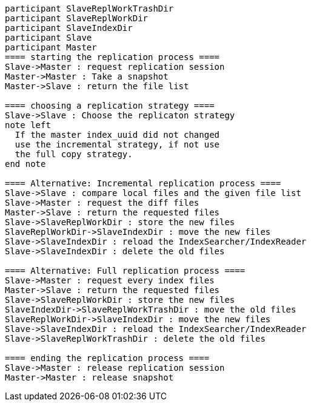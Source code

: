 [plantuml,replication-sequence, svg]
....
participant SlaveReplWorkTrashDir
participant SlaveReplWorkDir
participant SlaveIndexDir
participant Slave
participant Master
==== starting the replication process ====
Slave->Master : request replication session
Master->Master : Take a snapshot
Master->Slave : return the file list

==== choosing a replication strategy ====
Slave->Slave : Choose the replicaton strategy
note left
  If the master index_uuid did not changed
  use the incremental strategy, if not use
  the full copy strategy.
end note

==== Alternative: Incremental replication process ====
Slave->Slave : compare local files and the given file list
Slave->Master : request the diff files
Master->Slave : return the requested files
Slave->SlaveReplWorkDir : store the new files
SlaveReplWorkDir->SlaveIndexDir : move the new files
Slave->SlaveIndexDir : reload the IndexSearcher/IndexReader
Slave->SlaveIndexDir : delete the old files

==== Alternative: Full replication process ====
Slave->Master : request every index files
Master->Slave : return the requested files
Slave->SlaveReplWorkDir : store the new files
SlaveIndexDir->SlaveReplWorkTrashDir : move the old files
SlaveReplWorkDir->SlaveIndexDir : move the new files
Slave->SlaveIndexDir : reload the IndexSearcher/IndexReader
Slave->SlaveReplWorkTrashDir : delete the old files

==== ending the replication process ====
Slave->Master : release replication session
Master->Master : release snapshot
....
